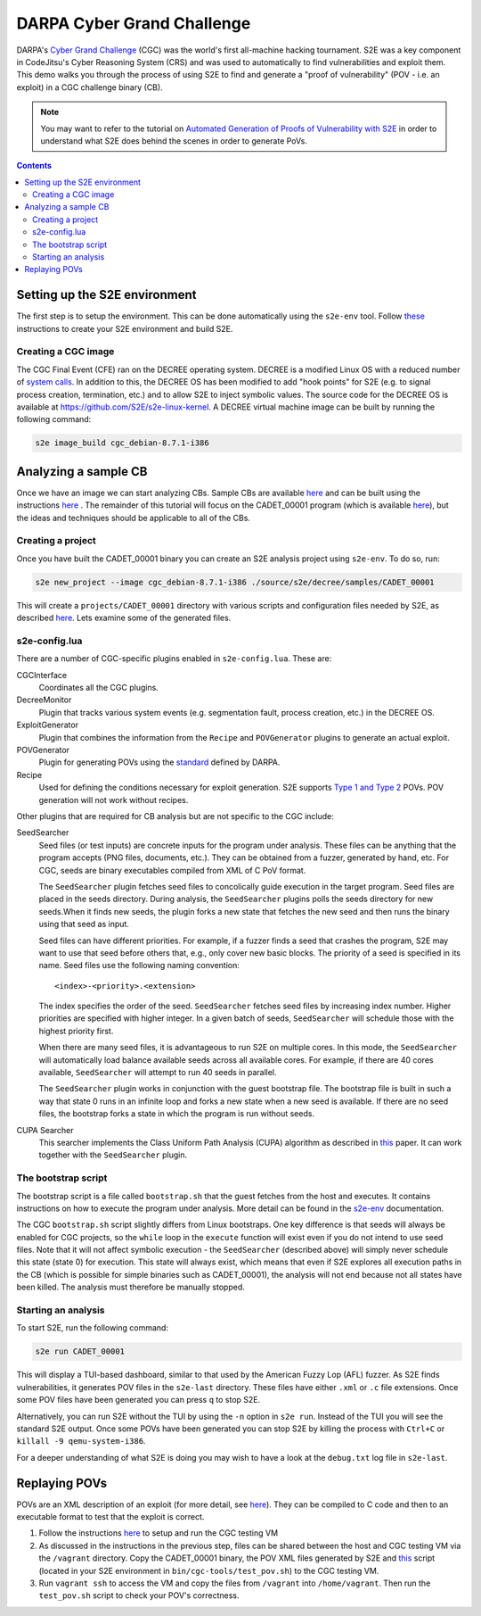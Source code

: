 ===========================
DARPA Cyber Grand Challenge
===========================

DARPA's `Cyber Grand Challenge <http://archive.darpa.mil/cybergrandchallenge/>`_ (CGC) was the world's first all-machine hacking
tournament. S2E was a key component in CodeJitsu's Cyber Reasoning System (CRS) and was used to automatically to find
vulnerabilities and exploit them. This demo walks you through the process of using S2E to find and generate a "proof of
vulnerability" (POV - i.e. an exploit) in a CGC challenge binary (CB).

.. Note::

    You may want to refer to the tutorial on `Automated Generation of Proofs of Vulnerability with S2E <pov.rst>`_
    in order to understand what S2E does behind the scenes in order to generate PoVs.

.. contents::

Setting up the S2E environment
------------------------------

The first step is to setup the environment. This can be done automatically using the ``s2e-env`` tool.
Follow `these <../s2e-env.rst>`_ instructions to create your S2E environment and build S2E.

Creating a CGC image
~~~~~~~~~~~~~~~~~~~~

The CGC Final Event (CFE) ran on the DECREE operating system. DECREE is a modified Linux OS with a reduced number of
`system calls  <https://github.com/CyberGrandChallenge/libcgc>`_. In addition to this, the DECREE OS has been modified
to add "hook points" for S2E (e.g. to signal process creation, termination, etc.) and to allow S2E to inject symbolic
values. The source code for the DECREE OS is available at https://github.com/S2E/s2e-linux-kernel. A DECREE
virtual machine image can be built by running the following command:

.. code-block:: console

    s2e image_build cgc_debian-8.7.1-i386

Analyzing a sample CB
---------------------

Once we have an image we can start analyzing CBs. Sample CBs are available `here
<https://github.com/CyberGrandChallenge/samples>`__ and can be built using the instructions `here
<https://github.com/CyberGrandChallenge/cgc-release-documentation/blob/master/walk-throughs/building-a-cb.md>`__ . The
remainder of this tutorial will focus on the CADET_00001 program (which is available `here
<https://github.com/S2E/decree/blob/master/samples/CADET_00001>`__), but the ideas and techniques should be applicable
to all of the CBs.


Creating a project
~~~~~~~~~~~~~~~~~~

Once you have built the CADET_00001 binary you can create an S2E analysis project using ``s2e-env``. To do so, run:

.. code-block:: console

    s2e new_project --image cgc_debian-8.7.1-i386 ./source/s2e/decree/samples/CADET_00001

This will create a ``projects/CADET_00001`` directory with various scripts and configuration files needed by S2E, as
described `here <../s2e-env.rst>`__. Lets examine some of the generated files.

s2e-config.lua
~~~~~~~~~~~~~~

There are a number of CGC-specific plugins enabled in ``s2e-config.lua``. These are:

CGCInterface
    Coordinates all the CGC plugins.

DecreeMonitor
    Plugin that tracks various system events (e.g. segmentation fault, process creation, etc.) in the DECREE OS.

ExploitGenerator
    Plugin that combines the information from the ``Recipe`` and ``POVGenerator`` plugins to generate an actual
    exploit.

POVGenerator
    Plugin for generating POVs using the `standard
    <https://github.com/CyberGrandChallenge/cgc-release-documentation/blob/master/cfe-pov-markup-spec.txt>`_ defined by
    DARPA.

Recipe
    Used for defining the conditions necessary for exploit generation. S2E supports `Type 1 and Type 2
    <https://github.com/CyberGrandChallenge/cgc-release-documentation/blob/master/walk-throughs/understanding-cfe-povs.md>`_
    POVs. POV generation will not work without recipes.

Other plugins that are required for CB analysis but are not specific to the CGC include:

SeedSearcher
    Seed files (or test inputs) are concrete inputs for the program under analysis. These files can be anything that
    the program accepts (PNG files, documents, etc.). They can be obtained from a fuzzer, generated by hand, etc.
    For CGC, seeds are binary executables compiled from XML of C PoV format.

    The ``SeedSearcher`` plugin fetches seed files to concolically guide execution in the target program. Seed files
    are placed in the seeds directory.  During analysis, the ``SeedSearcher`` plugins polls the seeds directory for new
    seeds.When it finds new seeds, the plugin forks a new state that fetches the new seed and then runs the binary
    using that seed as input.

    Seed files can have different priorities. For example, if a fuzzer finds a seed that crashes the program, S2E may
    want to use that seed before others that, e.g., only cover new basic blocks. The priority of a seed is specified in
    its name. Seed files use the following naming convention::

       <index>-<priority>.<extension>

    The index specifies the order of the seed. ``SeedSearcher`` fetches seed files by increasing index number. Higher
    priorities are specified with higher integer. In a given batch of seeds, ``SeedSearcher`` will schedule those with
    the highest priority first.

    When there are many seed files, it is advantageous to run S2E on multiple cores. In this mode, the ``SeedSearcher``
    will automatically load balance available seeds across all available cores. For example, if there are 40 cores
    available, ``SeedSearcher`` will attempt to run 40 seeds in parallel.

    The ``SeedSearcher`` plugin works in conjunction with the guest bootstrap file. The bootstrap file is built in such
    a way that state 0 runs in an infinite loop and forks a new state when a new seed is available. If there are no
    seed files, the bootstrap forks a state in which the program is run without seeds.


CUPA Searcher
    This searcher implements the Class Uniform Path Analysis (CUPA) algorithm as described in `this
    <http://www.stefanbucur.net/assets/pubs/chef.pdf>`__ paper. It can work together with the ``SeedSearcher`` plugin.

The bootstrap script
~~~~~~~~~~~~~~~~~~~~

The bootstrap script is a file called ``bootstrap.sh`` that the guest fetches from the host and executes. It contains
instructions on how to execute the program under analysis. More detail can be found in the `s2e-env <../s2e-env.rst>`_
documentation.

The CGC ``bootstrap.sh`` script slightly differs from Linux bootstraps. One key difference is that seeds will always be
enabled for CGC projects, so the ``while`` loop in the ``execute`` function will exist even if you do not intend to use
seed files. Note that it will not affect symbolic execution - the ``SeedSearcher`` (described above) will simply never
schedule this state (state 0) for execution. This state will always exist, which means that even if S2E explores all
execution paths in the CB (which is possible for simple binaries such as CADET_00001), the analysis will not end
because not all states have been killed. The analysis must therefore be manually stopped.

Starting an analysis
~~~~~~~~~~~~~~~~~~~~

To start S2E, run the following command:

.. code-block:: console

    s2e run CADET_00001

This will display a TUI-based dashboard, similar to that used by the American Fuzzy Lop (AFL) fuzzer. As S2E finds
vulnerabilities, it generates POV files in the ``s2e-last`` directory. These files have either ``.xml`` or ``.c``
file extensions. Once some POV files have been generated you can press ``q`` to stop S2E.

.. image:: cadet_00001_tui.png

Alternatively, you can run S2E without the TUI by using the ``-n`` option in ``s2e run``. Instead of the TUI you will
see the standard S2E output.  Once some POVs have been generated you can stop S2E by killing the process with
``Ctrl+C`` or ``killall -9 qemu-system-i386``.

For a deeper understanding of what S2E is doing you may wish to have a look at the ``debug.txt`` log file in
``s2e-last``.

Replaying POVs
--------------

POVs are an XML description of an exploit (for more detail, see `here
<https://github.com/CyberGrandChallenge/cgc-release-documentation/blob/master/walk-throughs/understanding-cfe-povs.md>`__).
They can be compiled to C code and then to an executable format to test that the exploit is correct.

1. Follow the instructions `here
   <https://github.com/CyberGrandChallenge/cgc-release-documentation/blob/master/walk-throughs/running-the-vm.md>`__ to
   setup and run the CGC testing VM
2. As discussed in the instructions in the previous step, files can be shared between the host and CGC testing VM via
   the ``/vagrant`` directory. Copy the CADET_00001 binary, the POV XML files generated by S2E and `this
   <https://github.com/S2E/cgc/blob/master/scripts/test_pov.sh>`__ script (located in your S2E environment in
   ``bin/cgc-tools/test_pov.sh``) to the CGC testing VM.
3. Run ``vagrant ssh`` to access the VM and copy the files from ``/vagrant`` into ``/home/vagrant``. Then run the
   ``test_pov.sh`` script to check your POV's correctness.
